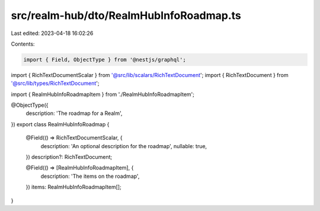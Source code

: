 src/realm-hub/dto/RealmHubInfoRoadmap.ts
========================================

Last edited: 2023-04-18 16:02:26

Contents:

.. code-block:: ts

    import { Field, ObjectType } from '@nestjs/graphql';

import { RichTextDocumentScalar } from '@src/lib/scalars/RichTextDocument';
import { RichTextDocument } from '@src/lib/types/RichTextDocument';

import { RealmHubInfoRoadmapItem } from './RealmHubInfoRoadmapItem';

@ObjectType({
  description: 'The roadmap for a Realm',
})
export class RealmHubInfoRoadmap {
  @Field(() => RichTextDocumentScalar, {
    description: 'An optional description for the roadmap',
    nullable: true,
  })
  description?: RichTextDocument;

  @Field(() => [RealmHubInfoRoadmapItem], {
    description: 'The items on the roadmap',
  })
  items: RealmHubInfoRoadmapItem[];
}


